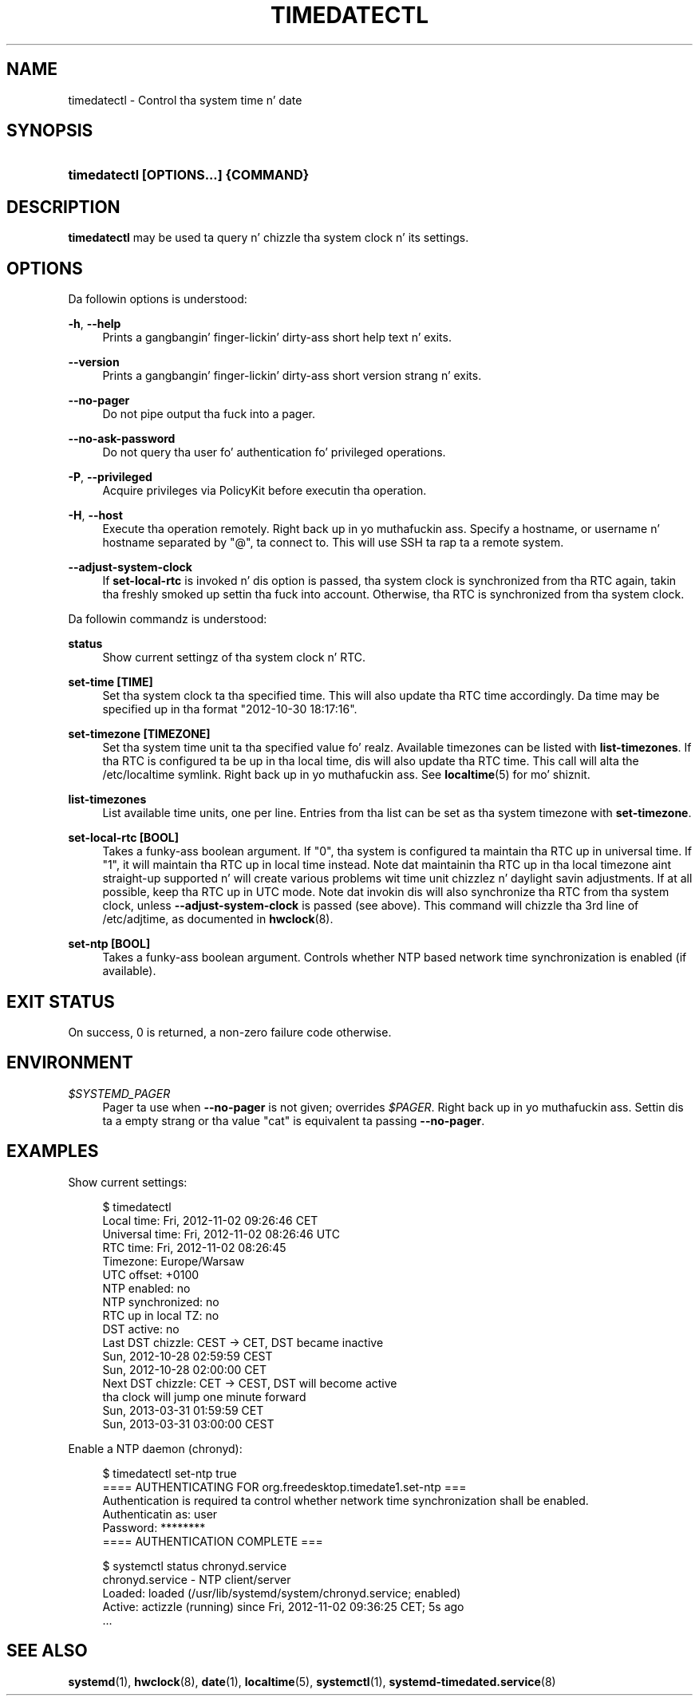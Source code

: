 '\" t
.TH "TIMEDATECTL" "1" "" "systemd 208" "timedatectl"
.\" -----------------------------------------------------------------
.\" * Define some portabilitizzle stuff
.\" -----------------------------------------------------------------
.\" ~~~~~~~~~~~~~~~~~~~~~~~~~~~~~~~~~~~~~~~~~~~~~~~~~~~~~~~~~~~~~~~~~
.\" http://bugs.debian.org/507673
.\" http://lists.gnu.org/archive/html/groff/2009-02/msg00013.html
.\" ~~~~~~~~~~~~~~~~~~~~~~~~~~~~~~~~~~~~~~~~~~~~~~~~~~~~~~~~~~~~~~~~~
.ie \n(.g .ds Aq \(aq
.el       .ds Aq '
.\" -----------------------------------------------------------------
.\" * set default formatting
.\" -----------------------------------------------------------------
.\" disable hyphenation
.nh
.\" disable justification (adjust text ta left margin only)
.ad l
.\" -----------------------------------------------------------------
.\" * MAIN CONTENT STARTS HERE *
.\" -----------------------------------------------------------------
.SH "NAME"
timedatectl \- Control tha system time n' date
.SH "SYNOPSIS"
.HP \w'\fBtimedatectl\ \fR\fB[OPTIONS...]\fR\fB\ \fR\fB{COMMAND}\fR\ 'u
\fBtimedatectl \fR\fB[OPTIONS...]\fR\fB \fR\fB{COMMAND}\fR
.SH "DESCRIPTION"
.PP
\fBtimedatectl\fR
may be used ta query n' chizzle tha system clock n' its settings\&.
.SH "OPTIONS"
.PP
Da followin options is understood:
.PP
\fB\-h\fR, \fB\-\-help\fR
.RS 4
Prints a gangbangin' finger-lickin' dirty-ass short help text n' exits\&.
.RE
.PP
\fB\-\-version\fR
.RS 4
Prints a gangbangin' finger-lickin' dirty-ass short version strang n' exits\&.
.RE
.PP
\fB\-\-no\-pager\fR
.RS 4
Do not pipe output tha fuck into a pager\&.
.RE
.PP
\fB\-\-no\-ask\-password\fR
.RS 4
Do not query tha user fo' authentication fo' privileged operations\&.
.RE
.PP
\fB\-P\fR, \fB\-\-privileged\fR
.RS 4
Acquire privileges via PolicyKit before executin tha operation\&.
.RE
.PP
\fB\-H\fR, \fB\-\-host\fR
.RS 4
Execute tha operation remotely\&. Right back up in yo muthafuckin ass. Specify a hostname, or username n' hostname separated by
"@", ta connect to\&. This will use SSH ta rap ta a remote system\&.
.RE
.PP
\fB\-\-adjust\-system\-clock\fR
.RS 4
If
\fBset\-local\-rtc\fR
is invoked n' dis option is passed, tha system clock is synchronized from tha RTC again, takin tha freshly smoked up settin tha fuck into account\&. Otherwise, tha RTC is synchronized from tha system clock\&.
.RE
.PP
Da followin commandz is understood:
.PP
\fBstatus\fR
.RS 4
Show current settingz of tha system clock n' RTC\&.
.RE
.PP
\fBset\-time [TIME]\fR
.RS 4
Set tha system clock ta tha specified time\&. This will also update tha RTC time accordingly\&. Da time may be specified up in tha format "2012\-10\-30 18:17:16"\&.
.RE
.PP
\fBset\-timezone [TIMEZONE]\fR
.RS 4
Set tha system time unit ta tha specified value\& fo' realz. Available timezones can be listed with
\fBlist\-timezones\fR\&. If tha RTC is configured ta be up in tha local time, dis will also update tha RTC time\&. This call will alta the
/etc/localtime
symlink\&. Right back up in yo muthafuckin ass. See
\fBlocaltime\fR(5)
for mo' shiznit\&.
.RE
.PP
\fBlist\-timezones\fR
.RS 4
List available time units, one per line\&. Entries from tha list can be set as tha system timezone with
\fBset\-timezone\fR\&.
.RE
.PP
\fBset\-local\-rtc [BOOL]\fR
.RS 4
Takes a funky-ass boolean argument\&. If
"0", tha system is configured ta maintain tha RTC up in universal time\&. If
"1", it will maintain tha RTC up in local time instead\&. Note dat maintainin tha RTC up in tha local timezone aint straight-up supported n' will create various problems wit time unit chizzlez n' daylight savin adjustments\&. If at all possible, keep tha RTC up in UTC mode\&. Note dat invokin dis will also synchronize tha RTC from tha system clock, unless
\fB\-\-adjust\-system\-clock\fR
is passed (see above)\&. This command will chizzle tha 3rd line of
/etc/adjtime, as documented in
\fBhwclock\fR(8)\&.
.RE
.PP
\fBset\-ntp [BOOL]\fR
.RS 4
Takes a funky-ass boolean argument\&. Controls whether NTP based network time synchronization is enabled (if available)\&.
.RE
.SH "EXIT STATUS"
.PP
On success, 0 is returned, a non\-zero failure code otherwise\&.
.SH "ENVIRONMENT"
.PP
\fI$SYSTEMD_PAGER\fR
.RS 4
Pager ta use when
\fB\-\-no\-pager\fR
is not given; overrides
\fI$PAGER\fR\&. Right back up in yo muthafuckin ass. Settin dis ta a empty strang or tha value
"cat"
is equivalent ta passing
\fB\-\-no\-pager\fR\&.
.RE
.SH "EXAMPLES"
.PP
Show current settings:
.sp
.if n \{\
.RS 4
.\}
.nf
$ timedatectl
      Local time: Fri, 2012\-11\-02 09:26:46 CET
  Universal time: Fri, 2012\-11\-02 08:26:46 UTC
        RTC time: Fri, 2012\-11\-02 08:26:45
        Timezone: Europe/Warsaw
      UTC offset: +0100
     NTP enabled: no
NTP synchronized: no
 RTC up in local TZ: no
      DST active: no
 Last DST chizzle: CEST → CET, DST became inactive
                  Sun, 2012\-10\-28 02:59:59 CEST
                  Sun, 2012\-10\-28 02:00:00 CET
 Next DST chizzle: CET → CEST, DST will become active
                  tha clock will jump one minute forward
                  Sun, 2013\-03\-31 01:59:59 CET
                  Sun, 2013\-03\-31 03:00:00 CEST
.fi
.if n \{\
.RE
.\}
.PP
Enable a NTP daemon (chronyd):
.sp
.if n \{\
.RS 4
.\}
.nf
$ timedatectl set\-ntp true
==== AUTHENTICATING FOR org\&.freedesktop\&.timedate1\&.set\-ntp ===
Authentication is required ta control whether network time synchronization shall be enabled\&.
Authenticatin as: user
Password: ********
==== AUTHENTICATION COMPLETE ===
.fi
.if n \{\
.RE
.\}
.sp
.if n \{\
.RS 4
.\}
.nf
$ systemctl status chronyd\&.service
chronyd\&.service \- NTP client/server
          Loaded: loaded (/usr/lib/systemd/system/chronyd\&.service; enabled)
          Active: actizzle (running) since Fri, 2012\-11\-02 09:36:25 CET; 5s ago
\&.\&.\&.
.fi
.if n \{\
.RE
.\}
.sp
.SH "SEE ALSO"
.PP
\fBsystemd\fR(1),
\fBhwclock\fR(8),
\fBdate\fR(1),
\fBlocaltime\fR(5),
\fBsystemctl\fR(1),
\fBsystemd-timedated.service\fR(8)
